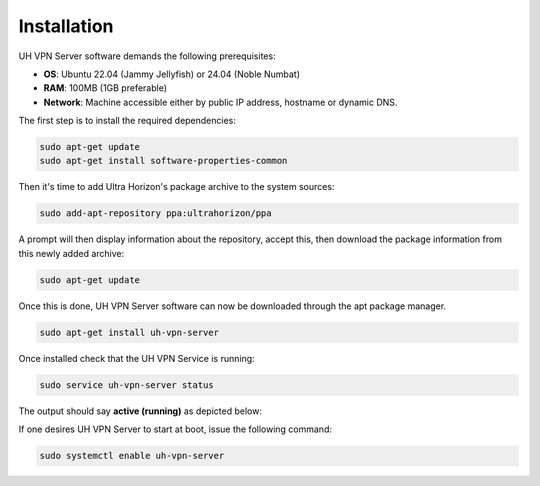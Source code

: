 Installation
============

UH VPN Server software demands the following prerequisites:

* **OS**: Ubuntu 22.04 (Jammy Jellyfish) or 24.04 (Noble Numbat)
* **RAM**: 100MB (1GB preferable)
* **Network**: Machine accessible either by public IP address, hostname or dynamic DNS.

The first step is to install the required dependencies:

.. code-block:: bash

    sudo apt-get update
    sudo apt-get install software-properties-common

Then it's time to add Ultra Horizon's package archive to the system sources:

.. code-block:: bash

    sudo add-apt-repository ppa:ultrahorizon/ppa

.. image:: /_static/setup-guides/ppa-confirm.png
  :width: 500
  :alt: PPA Confirm

A prompt will then display information about the repository, accept this, then download the package information
from this newly added archive:

.. code-block:: bash

    sudo apt-get update

Once this is done, UH VPN Server software can now be downloaded through the apt package manager.

.. code-block:: bash

    sudo apt-get install uh-vpn-server

Once installed check that the UH VPN Service is running:

.. code-block:: bash

    sudo service uh-vpn-server status

The output should say **active (running)** as depicted below:

.. image:: /_static/servers/service_status.png
  :width: 600
  :alt: Expected status

If one desires UH VPN Server to start at boot, issue the following command:

.. code-block:: bash

    sudo systemctl enable uh-vpn-server
